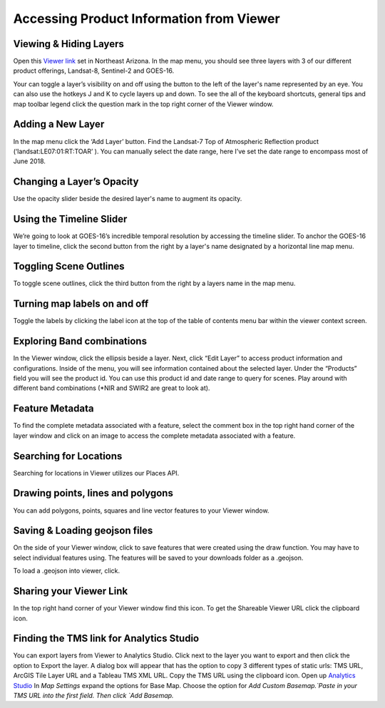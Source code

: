 
Accessing Product Information from Viewer
==========================

Viewing & Hiding Layers 
~~~~~~~~~~~~~~~~~~~~~~~

Open this `Viewer link <https://viewer.descarteslabs.com/?config=a68b8760c9f727a431366be7a0a2f515ca79581a>`_ set in Northeast Arizona.  In the map menu, you should see three layers with 3 of our different product offerings, Landsat-8, Sentinel-2 and GOES-16.  

Your can toggle a layer’s visibility on and off using the button to the left of the layer's name represented by an eye.  You can also use the hotkeys J and K to cycle layers up and down.  To see the all of the keyboard shortcuts, general tips and map toolbar legend click the question mark in the top right corner of the Viewer window.  


Adding a New Layer
~~~~~~~~~~~~~~~~~~

In the map menu click the ‘Add Layer’ button. Find the Landsat-7 Top of Atmospheric Reflection product (‘landsat:LE07:01:RT:TOAR’ ). You can manually select the date range, here I’ve set the date range to encompass most of June 2018.  


Changing a Layer’s Opacity
~~~~~~~~~~~~~~~~~~~~~~~~~~

Use the opacity slider beside the desired layer's name to augment its opacity.

Using the Timeline Slider
~~~~~~~~~~~~~~~~~~~~~~~~~

We’re going to look at GOES-16’s incredible temporal resolution by accessing the timeline slider. To anchor the GOES-16 layer to timeline, click the second button from the right by a layer's name designated by a horizontal line map menu.

Toggling Scene Outlines
~~~~~~~~~~~~~~~~~~~~~~~
To toggle scene outlines, click the third button from the right by a layers name in the map menu.

Turning map labels on and off
~~~~~~~~~~~~~~~~~~~~~~~~~~~~~
Toggle the labels by clicking the label icon at the top of the table of contents menu bar within the viewer context screen. 


Exploring Band combinations
~~~~~~~~~~~~~~~~~~~~~~~~~~~

In the Viewer window, click the ellipsis beside a layer. Next, click “Edit Layer” to access product information and configurations. Inside of the menu, you will see information contained about the selected layer.  Under the “Products” field you will see the product id.  You can use this product id and date range to query for scenes. Play around with different band combinations (*NIR and SWIR2 are great to look at).


Feature Metadata
~~~~~~~~~~~~~~~~
To find the complete metadata associated with a feature, select the comment box in the top right hand corner of the layer window and click on an image to access the complete metadata associated with a feature.  

Searching for Locations
~~~~~~~~~~~~~~~~~~~~~~~
Searching for locations in Viewer utilizes our Places API.  


Drawing points, lines and polygons
~~~~~~~~~~~~~~~~~~~~~~~~~~~~~~~~~~
You can add polygons, points, squares and line vector features to your Viewer window.  


Saving &  Loading geojson files
~~~~~~~~~~~~~~~~~~~~~~~~~~~~~~~
On the side of your Viewer window, click to save features that were created using the draw function.  You may have to select individual features using. The features will be saved to your downloads folder as a .geojson.

To load a .geojson into viewer, click. 


Sharing your Viewer Link
~~~~~~~~~~~~~~~~~~~~~~~~
In the top right hand corner of your Viewer window find this icon. To get the Shareable Viewer URL click the clipboard icon.


Finding the TMS link for Analytics Studio
~~~~~~~~~~~~~~~~~~~~~~~~~~~~~~~~~~~~~~~~~
You can export layers from Viewer to Analytics Studio. Click next to the layer you want to export and then click the option to Export the layer. A dialog box will appear that has the option to  copy 3 different types of static urls:  TMS URL, ArcGIS Tile Layer URL and a Tableau TMS XML URL. Copy the TMS URL using the clipboard icon. Open up `Analytics Studio <https://analytics.descarteslabs.com/>`_ In `Map Settings` expand the options for Base Map.  Choose the option for `Add Custom Basemap.`Paste in your TMS URL into the first field. Then click `Add Basemap.`
